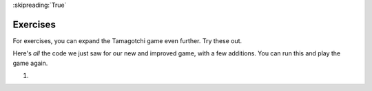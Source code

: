 ..  Copyright (C)  Paul Resnick.  Permission is granted to copy, distribute
    and/or modify this document under the terms of the GNU Free Documentation
    License, Version 1.3 or any later version published by the Free Software
    Foundation; with Invariant Sections being Forward, Prefaces, and
    Contributor List, no Front-Cover Texts, and no Back-Cover Texts.  A copy of
    the license is included in the section entitled "GNU Free Documentation
    License".

:skipreading:`True`

Exercises
=========

For exercises, you can expand the Tamagotchi game even further. Try these out.

Here's *all* the code we just saw for our new and improved game, with a few additions. You can run this and play the game again.

#.

    .. tabbed:: q1

        .. tab:: Question

           .. actex:: tamagotchi_exercises
              :nocanvas:

              #. Change the above code to allow you to adopt a Tiger pet (that you're about to create). HINT: look at the ``whichtype`` function, and think about what's happening in the code for that function.

              #. Now, modify the code to define a new class, ``Tiger``. The ``Tiger`` class should inherit from the ``Cat`` class, but its default meow count should be ``5``, not ``3``, and it should have an extra instance method, ``roar``, that prints out the string ``ROOOOOAR!``. 

              #. Next, modify the code so that when the ``hi`` method is called for the ``Tiger`` class, the ``roar`` method is called. HINT: You'll have to call one instance method inside another, and you'll have to redefine a method for the ``Tiger`` class. See the **overriding methods** section. 

              #. Now, modify the code to define another new class, ``Retriever``. This class should inherit from ``Lab``. It should be exactly like ``Lab``, except instead of printing just ``I found the tennis ball!`` when the ``fetch`` method is called, it should say ``I found the tennis ball! I can fetch anything!``.

              #. Add your own new pets and modifications as you like -- remember, to use them in the game, you'll also have to alter the ``whichtype`` function so they can be used in game play. Otherwise, you'll have different classes that may work just fine, but you won't see the effects in the game, since the code that actually makes the game play is found in the second half of the provided code (look for the ``while`` loop!).
              ~~~~

              from random import randrange

              class Pet():
                  boredom_decrement = 4
                  hunger_decrement = 6
                  boredom_threshold = 5
                  hunger_threshold = 10
                  sounds = ['Mrrp']

                  def __init__(self, name = "Kitty"):
                      self.name = name
                      self.hunger = randrange(self.hunger_threshold)
                      self.boredom = randrange(self.boredom_threshold)
                      self.sounds = self.sounds[:]  # copy the class attribute, so that when we make changes to it, we won't affect the other Pets in the class

                  def clock_tick(self):
                      self.boredom += 1
                      self.hunger += 1

                  def mood(self):
                      if self.hunger <= self.hunger_threshold and self.boredom <= self.boredom_threshold:
                          return "happy"
                      elif self.hunger > self.hunger_threshold:
                          return "hungry"
                      else:
                          return "bored"

                  def __str__(self):
                      state = "     I'm " + self.name + ". "
                      state += " I feel " + self.mood() + ". "
                      # state += "Hunger %d Boredom %d Words %s" % (self.hunger, self.boredom, self.sounds)
                      return state

                  def hi(self):
                      print(self.sounds[randrange(len(self.sounds))])
                      self.reduce_boredom()

                  def teach(self, word):
                      self.sounds.append(word)
                      self.reduce_boredom()

                  def feed(self):
                      self.reduce_hunger()

                  def reduce_hunger(self):
                      self.hunger = max(0, self.hunger - self.hunger_decrement)

                  def reduce_boredom(self):
                      self.boredom = max(0, self.boredom - self.boredom_decrement)

              class Dog(Pet):
                  # in the Dog class, Dog pets should express their hunger and boredom differently than generic Pets
                  def mood(self):
                      if self.hunger <= self.hunger_threshold and self.boredom <= self.boredom_threshold:
                          return "happy, arf! Happy"
                      elif self.hunger > self.hunger_threshold:
                          return "hungry already, arrrf"
                      else:
                          return "bored, so you should play with me"

              class Cat(Pet):
                  # in the Cat class, cats express their hunger and boredom a little differently, too. They also have an extra instance, variable meow_count.
                  def __init__(self, name="Fluffy", meow_count=3):
                      Pet.__init__(self, name)
                      self.meow_count = meow_count

                  def hi(self):
                      for i in range(self.meow_count):
                          print(self.sounds[randrange(len(self.sounds))])
                      self.reduce_boredom()

                  def mood(self):
                      if self.hunger <= self.hunger_threshold and self.boredom <= self.boredom_threshold:
                          return "happy, I suppose"
                      elif self.hunger > self.hunger_threshold:
                          return "mmmm...hungry"
                      else:
                          return "a bit bored"

              class Lab(Dog):
                  def fetch(self):
                      return "I found the tennis ball!"

                  def hi(self):
                      print(self.sounds[randrange(len(self.sounds))] + self.fetch())

              class Poodle(Dog):
                  def dance(self):
                      return "Dancin' in circles like poodles do."

                  def hi(self):
                      print(self.dance())
                      Dog.hi(self)

              class Bird(Pet):
                  sounds = ["chirp"]
                  def __init__(self, name="Kitty", chirp_number=2):
                      Pet.__init__(self, name) # call the parent class's constructor
                      # basically, call the SUPER -- the parent version -- of the constructor, with all the parameters that it needs.
                      self.chirp_number = chirp_number # now, also assign the new instance variable

                  def hi(self):
                      for i in range(self.chirp_number):
                          print(self.sounds[randrange(len(self.sounds))])
                      self.reduce_boredom()


              def whichone(petlist, name):
                  for pet in petlist:
                      if pet.name == name:
                          return pet
                  return None # no pet matched

              pet_types = {'dog': Dog, 'lab': Lab, 'poodle': Poodle, 'cat': Cat, 'bird': Bird}
              def whichtype(adopt_type="general pet"):
                  return pet_types.get(adopt_type.lower(), Pet)

              def play():
                  animals = []

                  option = ""
                  base_prompt = """
                      Quit
                      Adopt <petname_with_no_spaces> <adopt_type - choose dog, cat, lab, poodle, or another unknown pet type>
                      Greet <petname>
                      Teach <petname> <word>
                      Feed <petname>

                      Choice: """
                  feedback = ""
                  while True:
                      action = input(feedback + "\n" + base_prompt)
                      feedback = ""
                      words = action.split()
                      if len(words) > 0:
                          command = words[0]
                      else:
                          command = None
                      if command == "Quit":
                          print("Exiting...")
                          return
                      elif command == "Adopt" and len(words) > 1:
                          if whichone(animals, words[1]):
                              feedback += "You already have a pet with that name\n"
                          else:
                              # figure out which class it should be
                              if len(words) > 2:
                                  Cl = whichtype(words[2])
                              else:
                                  Cl = Pet
                              # Make an instance of that class and append it
                              animals.append(Cl(words[1]))
                      elif command == "Greet" and len(words) > 1:
                          pet = whichone(animals, words[1])
                          if not pet:
                              feedback += "I didn't recognize that pet name. Please try again.\n"
                              print()
                          else:
                              pet.hi()
                      elif command == "Teach" and len(words) > 2:
                          pet = whichone(animals, words[1])
                          if not pet:
                              feedback += "I didn't recognize that pet name. Please try again."
                          else:
                              pet.teach(words[2])
                      elif command == "Feed" and len(words) > 1:
                          pet = whichone(animals, words[1])
                          if not pet:
                              feedback += "I didn't recognize that pet name. Please try again."
                          else:
                              pet.feed()
                      else:
                          feedback+= "I didn't understand that. Please try again."

                      for pet in animals:
                          pet.clock_tick()
                          feedback += "\n" + pet.__str__()

              import sys
              sys.setExecutionLimit(60000)
              play()
